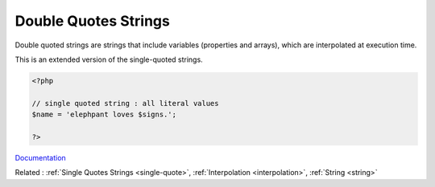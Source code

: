 .. _double-quote:
.. meta::
	:description:
		Double Quotes Strings: Double quoted strings are strings that include variables (properties and arrays), which are interpolated at execution time.
	:twitter:card: summary_large_image
	:twitter:site: @exakat
	:twitter:title: Double Quotes Strings
	:twitter:description: Double Quotes Strings: Double quoted strings are strings that include variables (properties and arrays), which are interpolated at execution time
	:twitter:creator: @exakat
	:og:title: Double Quotes Strings
	:og:type: article
	:og:description: Double quoted strings are strings that include variables (properties and arrays), which are interpolated at execution time
	:og:url: https://php-dictionary.readthedocs.io/en/latest/dictionary/double-quote.ini.html
	:og:locale: en


Double Quotes Strings
---------------------

Double quoted strings are strings that include variables (properties and arrays), which are interpolated at execution time.

This is an extended version of the single-quoted strings. 


.. code-block:: php
   
   <?php
   
   // single quoted string : all literal values
   $name = 'elephpant loves $signs.'; 
   
   ?>


`Documentation <https://www.php.net/manual/en/language.types.string.php#language.types.string.syntax.double>`__

Related : :ref:`Single Quotes Strings <single-quote>`, :ref:`Interpolation <interpolation>`, :ref:`String <string>`
